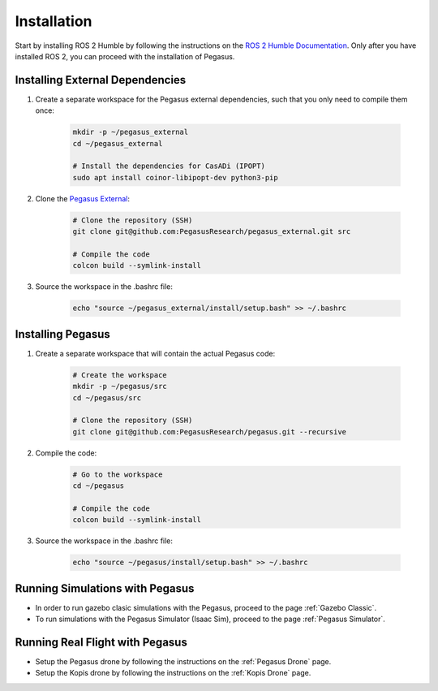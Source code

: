 Installation
============

.. image:: https://img.shields.io/badge/PX4--Autopilot-1.14.3-brightgreen.svg
   :target: https://github.com/PX4/PX4-Autopilot
   :alt: PX4-Autopilot 1.14.3

.. image:: https://img.shields.io/badge/Ubuntu-22.04LTS-brightgreen.svg
   :target: https://releases.ubuntu.com/22.04/
   :alt: Ubuntu 22.04

.. image:: https://img.shields.io/badge/ROS-Humble-brightgreen.svg
    :target: https://docs.ros.org/en/humble/index.html
    :alt: ROS 2 Humble

Start by installing ROS 2 Humble by following the instructions on the `ROS 2 Humble Documentation <https://docs.ros.org/en/humble/index.html>`__. Only after you have installed ROS 2, you can proceed with the installation of Pegasus.

Installing External Dependencies
--------------------------------

1. Create a separate workspace for the Pegasus external dependencies, such that you only need to compile them once:

    .. code:: bash

        mkdir -p ~/pegasus_external
        cd ~/pegasus_external

        # Install the dependencies for CasADi (IPOPT)
        sudo apt install coinor-libipopt-dev python3-pip

2. Clone the `Pegasus External <https://github.com/PegasusResearch/pegasus_external>`__:

    .. code:: bash

        # Clone the repository (SSH)
        git clone git@github.com:PegasusResearch/pegasus_external.git src

        # Compile the code 
        colcon build --symlink-install

3. Source the workspace in the .bashrc file:

    .. code:: bash

        echo "source ~/pegasus_external/install/setup.bash" >> ~/.bashrc


Installing Pegasus
------------------

1. Create a separate workspace that will contain the actual Pegasus code:

    .. code:: bash

        # Create the workspace
        mkdir -p ~/pegasus/src
        cd ~/pegasus/src

        # Clone the repository (SSH)
        git clone git@github.com:PegasusResearch/pegasus.git --recursive

2. Compile the code:

    .. code:: bash

        # Go to the workspace
        cd ~/pegasus

        # Compile the code
        colcon build --symlink-install

3. Source the workspace in the .bashrc file:

    .. code:: bash

        echo "source ~/pegasus/install/setup.bash" >> ~/.bashrc

Running Simulations with Pegasus
--------------------------------
- In order to run gazebo clasic simulations with the Pegasus, proceed to the page :ref:`Gazebo Classic`.

- To run simulations with the Pegasus Simulator (Isaac Sim), proceed to the page :ref:`Pegasus Simulator`.

Running Real Flight with Pegasus
--------------------------------
- Setup the Pegasus drone by following the instructions on the :ref:`Pegasus Drone` page.

- Setup the Kopis drone by following the instructions on the :ref:`Kopis Drone` page.


